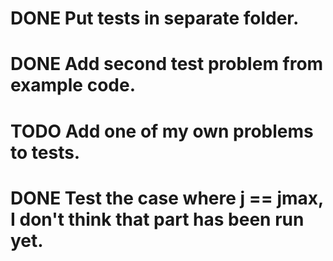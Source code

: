 * DONE Put tests in separate folder.
  CLOSED: [2016-05-04 wo 22:18]
* DONE Add second test problem from example code.
  CLOSED: [2016-05-04 wo 22:18]
* TODO Add one of my own problems to tests.
* DONE Test the case where j == jmax, I don't think that part has been run yet.
  CLOSED: [2016-05-04 wo 22:18]
